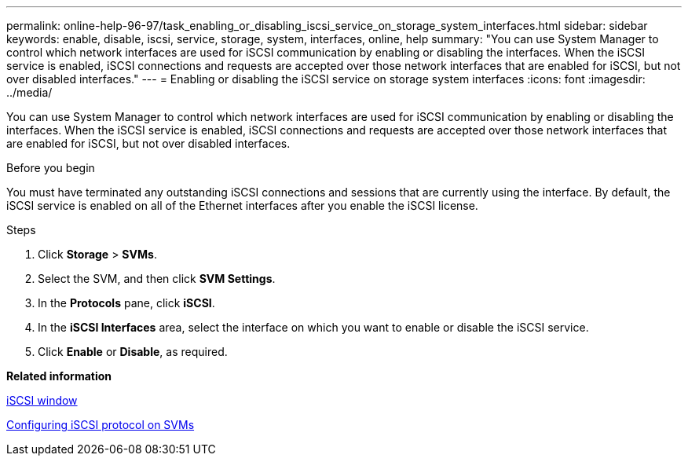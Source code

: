 ---
permalink: online-help-96-97/task_enabling_or_disabling_iscsi_service_on_storage_system_interfaces.html
sidebar: sidebar
keywords: enable, disable, iscsi, service, storage, system, interfaces, online, help
summary: "You can use System Manager to control which network interfaces are used for iSCSI communication by enabling or disabling the interfaces. When the iSCSI service is enabled, iSCSI connections and requests are accepted over those network interfaces that are enabled for iSCSI, but not over disabled interfaces."
---
= Enabling or disabling the iSCSI service on storage system interfaces
:icons: font
:imagesdir: ../media/

[.lead]
You can use System Manager to control which network interfaces are used for iSCSI communication by enabling or disabling the interfaces. When the iSCSI service is enabled, iSCSI connections and requests are accepted over those network interfaces that are enabled for iSCSI, but not over disabled interfaces.

.Before you begin

You must have terminated any outstanding iSCSI connections and sessions that are currently using the interface. By default, the iSCSI service is enabled on all of the Ethernet interfaces after you enable the iSCSI license.

.Steps

. Click *Storage* > *SVMs*.
. Select the SVM, and then click *SVM Settings*.
. In the *Protocols* pane, click *iSCSI*.
. In the *iSCSI Interfaces* area, select the interface on which you want to enable or disable the iSCSI service.
. Click *Enable* or *Disable*, as required.

*Related information*

xref:reference_iscsi_window.adoc[iSCSI window]

xref:task_configuring_iscsi_protocol_on_svms.adoc[Configuring iSCSI protocol on SVMs]
